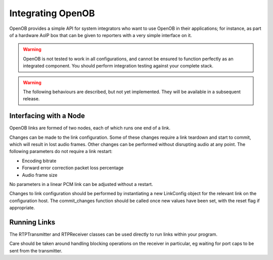 Integrating OpenOB
==================

OpenOB provides a simple API for system integrators who want to use OpenOB in their applications; for instance, as part of a hardware AoIP box that can be given to reporters with a very simple interface on it.


.. WARNING::

  OpenOB is not tested to work in all configurations, and cannot be ensured to function perfectly as an integrated component. You should perform integration testing against your complete stack.


.. WARNING::
  
  The following behaviours are described, but not yet implemented. They will be available in a subsequent release.



Interfacing with a Node
-----------------------

OpenOB links are formed of two nodes, each of which runs one end of a link.

Changes can be made to the link configuration. Some of these changes require a link teardown and start to commit, which will result in lost audio frames. Other changes can be performed without disrupting audio at any point. The following parameters do not require a link restart:

* Encoding bitrate
* Forward error correction packet loss percentage
* Audio frame size

No parameters in a linear PCM link can be adjusted without a restart.

Changes to link configuration should be performed by instantiating a new LinkConfig object for the relevant link on the configuration host. The commit_changes function should be called once new values have been set, with the reset flag if appropriate.

Running Links
-------------

The RTPTransmitter and RTPReceiver classes can be used directly to run links within your program.

Care should be taken around handling blocking operations on the receiver in particular, eg waiting for port caps to be sent from the transmitter.

